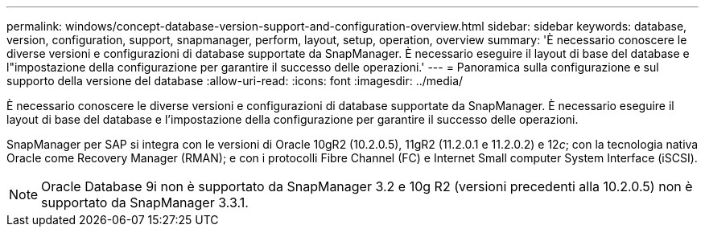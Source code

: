 ---
permalink: windows/concept-database-version-support-and-configuration-overview.html 
sidebar: sidebar 
keywords: database, version, configuration, support, snapmanager,  perform, layout, setup, operation, overview 
summary: 'È necessario conoscere le diverse versioni e configurazioni di database supportate da SnapManager. È necessario eseguire il layout di base del database e l"impostazione della configurazione per garantire il successo delle operazioni.' 
---
= Panoramica sulla configurazione e sul supporto della versione del database
:allow-uri-read: 
:icons: font
:imagesdir: ../media/


[role="lead"]
È necessario conoscere le diverse versioni e configurazioni di database supportate da SnapManager. È necessario eseguire il layout di base del database e l'impostazione della configurazione per garantire il successo delle operazioni.

SnapManager per SAP si integra con le versioni di Oracle 10gR2 (10.2.0.5), 11gR2 (11.2.0.1 e 11.2.0.2) e 12__c__; con la tecnologia nativa Oracle come Recovery Manager (RMAN); e con i protocolli Fibre Channel (FC) e Internet Small computer System Interface (iSCSI).


NOTE: Oracle Database 9i non è supportato da SnapManager 3.2 e 10g R2 (versioni precedenti alla 10.2.0.5) non è supportato da SnapManager 3.3.1.
